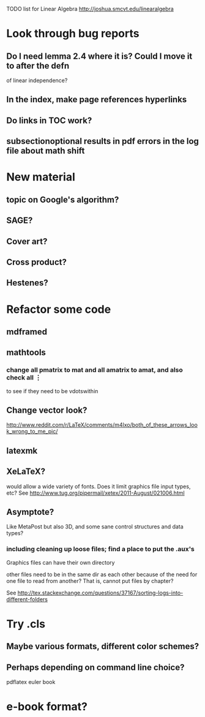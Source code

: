 TODO list for Linear Algebra http://joshua.smcvt.edu/linearalgebra 


* Look through bug reports

** Do I need lemma 2.4 where it is?  Could I move it to after the defn
  of linear independence?

** In the index, make page references hyperlinks

** Do links in TOC work?

** subsectionoptional results in pdf errors in the log file about math shift


* New material

** topic on Google's algorithm?

** SAGE?

** Cover art?

** Cross product?

** Hestenes?



* Refactor some code 

** mdframed

** mathtools
*** change all pmatrix to mat and all amatrix to amat, and also check all \vdots
to see if they need to be vdotswithin

** Change vector look?
  http://www.reddit.com/r/LaTeX/comments/m4lxo/both_of_these_arrows_look_wrong_to_me_pic/

** latexmk

** XeLaTeX?

would allow a wide variety of fonts.  Does it limit graphics file input types,
etc?  See http://www.tug.org/pipermail/xetex/2011-August/021006.html

** Asymptote?

Like MetaPost but also 3D, and some sane control structures and data types?

*** including cleaning up loose files; find a place to put the .aux's 

Graphics files can have their own directory

other files need to be in the same dir as each other because of the need for
one file to read from another?  That is, cannot put files by chapter?

See http://tex.stackexchange.com/questions/37167/sorting-logs-into-different-folders




* Try .cls

** Maybe various formats, different color schemes?

** Perhaps depending on command line choice?
  pdflatex euler book



* e-book format?
